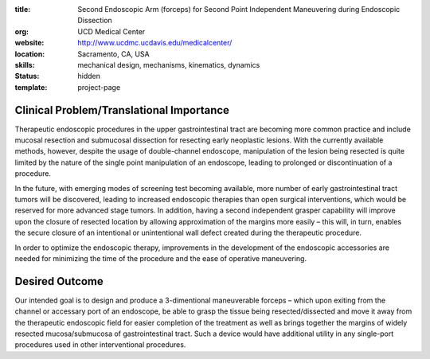 :title: Second Endoscopic Arm (forceps) for Second Point Independent Maneuvering during Endoscopic Dissection
:org: UCD Medical Center
:website: http://www.ucdmc.ucdavis.edu/medicalcenter/
:location: Sacramento, CA, USA
:skills: mechanical design, mechanisms, kinematics, dynamics
:status: hidden
:template: project-page

Clinical Problem/Translational Importance
=========================================

Therapeutic endoscopic procedures in the upper gastrointestinal tract are
becoming more common practice and include mucosal resection and submucosal
dissection for resecting early neoplastic lesions. With the currently available
methods, however, despite the usage of double-channel endoscope, manipulation
of the lesion being resected is quite limited by the nature of the single point
manipulation of an endoscope, leading to prolonged or discontinuation of a
procedure.

In the future, with emerging modes of screening test becoming available, more
number of early gastrointestinal tract tumors will be discovered, leading to
increased endoscopic therapies than open surgical interventions, which would be
reserved for more advanced stage tumors. In addition, having a second
independent grasper capability will improve upon the closure of resected
location by allowing approximation of the margins more easily – this will, in
turn, enables the secure closure of an intentional or unintentional wall defect
created during the therapeutic procedure.

In order to optimize the endoscopic therapy, improvements in the development of
the endoscopic accessories are needed for minimizing the time of the procedure
and the ease of operative maneuvering.

Desired Outcome
===============

Our intended goal is to design and produce a 3-dimentional maneuverable forceps
– which upon exiting from the channel or accessary port of an endoscope, be
able to grasp the tissue being resected/dissected and move it away from the
therapeutic endoscopic field for easier completion of the treatment as well as
brings together the margins of widely resected mucosa/submucosa of
gastrointestinal tract. Such a device would have additional utility in any
single-port procedures used in other interventional procedures.
